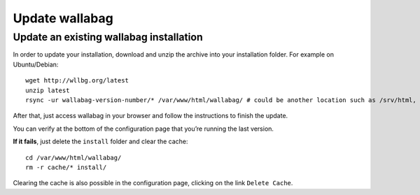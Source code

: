 Update wallabag
===============

Update an existing wallabag installation
----------------------------------------

In order to update your installation, download and unzip the archive
into your installation folder. For example on Ubuntu/Debian:

::

    wget http://wllbg.org/latest
    unzip latest
    rsync -ur wallabag-version-number/* /var/www/html/wallabag/ # could be another location such as /srv/html, /usr/share/nginx/html

After that, just access wallabag in your browser and follow the
instructions to finish the update.

You can verify at the bottom of the configuration page that you’re
running the last version.

**If it fails**, just delete the ``install`` folder and clear the cache:

::

    cd /var/www/html/wallabag/
    rm -r cache/* install/

Clearing the cache is also possible in the configuration page, clicking
on the link ``Delete Cache``.
